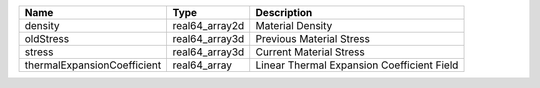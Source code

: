 

=========================== ============== ========================================== 
Name                        Type           Description                                
=========================== ============== ========================================== 
density                     real64_array2d Material Density                           
oldStress                   real64_array3d Previous Material Stress                   
stress                      real64_array3d Current Material Stress                    
thermalExpansionCoefficient real64_array   Linear Thermal Expansion Coefficient Field 
=========================== ============== ========================================== 


